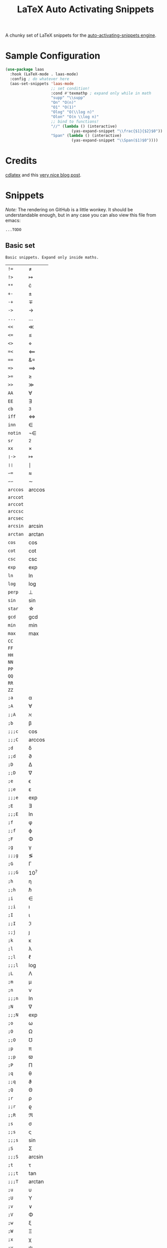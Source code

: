 # -*- mode: org -*-
#+TITLE: LaTeX Auto Activating Snippets

A chunky set of LaTeX snippets for the [[https://github.com/ymarco/auto-activating-snippets][auto-activating-snippets engine]].

* Sample Configuration
#+BEGIN_SRC emacs-lisp
(use-package laas
  :hook (LaTeX-mode . laas-mode)
  :config ; do whatever here
  (aas-set-snippets 'laas-mode
                    ;; set condition!
                    :cond #'texmathp ; expand only while in math
                    "supp" "\\supp"
                    "On" "O(n)"
                    "O1" "O(1)"
                    "Olog" "O(\\log n)"
                    "Olon" "O(n \\log n)"
                    ;; bind to functions!
                    "//" (lambda () (interactive)
                             (yas-expand-snippet "\\frac{$1}{$2}$0"))
                    "Span" (lambda () (interactive)
                             (yas-expand-snippet "\\Span($1)$0"))))
#+END_SRC

* Credits
[[https://github.com/cdominik/cdlatex][cdlatex]] and this [[https://castel.dev/post/lecture-notes-1/][very nice blog post]].
* Snippets
/Note:/ The rendering on GitHub is a little wonkey. It should be understandable
enough, but in any case you can also view this file from emacs:
#+BEGIN_SRC sh
...TODO
#+END_SRC
** Basic set
#+BEGIN_SRC emacs-lisp :exports results
(aas--format-doc-to-org 'laas-basic-snippets)
#+END_SRC

#+RESULTS:
: Basic snippets. Expand only inside maths.

#+BEGIN_SRC emacs-lisp :exports results
(aas--format-snippet-array laas-basic-snippets)
#+END_SRC

#+RESULTS:
| ~!=~     | \neq                |
| ~!>~     | \mapsto             |
| ~**~     | \cdot               |
| ~+-~     | \pm                 |
| ~-+~     | \mp                 |
| ~->~     | \to                 |
| ~...~    | \dots               |
| ~<<~     | \ll                 |
| ~<=~     | \leq                |
| ~<>~     | \diamond            |
| ~=<~     | \impliedby          |
| ~==~     | &=                  |
| ~=>~     | \implies            |
| ~>=~     | \geq                |
| ~>>~     | \gg                 |
| ~AA~     | \forall             |
| ~EE~     | \exists             |
| ~cb~     | ^3                  |
| ~iff~    | \iff                |
| ~inn~    | \in                 |
| ~notin~  | \not\in             |
| ~sr~     | ^2                  |
| ~xx~     | \times              |
| ~❘->~    | \mapsto             |
| ~❘❘~     | \mid                |
| ~∽=~     | \approx             |
| ~∽∽~     | \sim                |
| ~arccos~ | \arccos             |
| ~arccot~ | \arccot             |
| ~arccot~ | \arccot             |
| ~arccsc~ | \arccsc             |
| ~arcsec~ | \arcsec             |
| ~arcsin~ | \arcsin             |
| ~arctan~ | \arctan             |
| ~cos~    | \cos                |
| ~cot~    | \cot                |
| ~csc~    | \csc                |
| ~exp~    | \exp                |
| ~ln~     | \ln                 |
| ~log~    | \log                |
| ~perp~   | \perp               |
| ~sin~    | \sin                |
| ~star~   | \star               |
| ~gcd~    | \gcd                |
| ~min~    | \min                |
| ~max~    | \max                |
| ~CC~     | \CC                 |
| ~FF~     | \FF                 |
| ~HH~     | \HH                 |
| ~NN~     | \NN                 |
| ~PP~     | \PP                 |
| ~QQ~     | \QQ                 |
| ~RR~     | \RR                 |
| ~ZZ~     | \ZZ                 |
| ~;a~     | \alpha              |
| ~;A~     | \forall             |
| ~;;A~    | \aleph              |
| ~;b~     | \beta               |
| ~;;;c~   | \cos                |
| ~;;;C~   | \arccos             |
| ~;d~     | \delta              |
| ~;;d~    | \partial            |
| ~;D~     | \Delta              |
| ~;;D~    | \nabla              |
| ~;e~     | \epsilon            |
| ~;;e~    | \varepsilon         |
| ~;;;e~   | \exp                |
| ~;E~     | \exists             |
| ~;;;E~   | \ln                 |
| ~;f~     | \phi                |
| ~;;f~    | \varphi             |
| ~;F~     | \Phi                |
| ~;g~     | \gamma              |
| ~;;;g~   | \lg                 |
| ~;G~     | \Gamma              |
| ~;;;G~   | 10^{?}              |
| ~;h~     | \eta                |
| ~;;h~    | \hbar               |
| ~;i~     | \in                 |
| ~;;i~    | \imath              |
| ~;I~     | \iota               |
| ~;;I~    | \Im                 |
| ~;;j~    | \jmath              |
| ~;k~     | \kappa              |
| ~;l~     | \lambda             |
| ~;;l~    | \ell                |
| ~;;;l~   | \log                |
| ~;L~     | \Lambda             |
| ~;m~     | \mu                 |
| ~;n~     | \nu                 |
| ~;;;n~   | \ln                 |
| ~;N~     | \nabla              |
| ~;;;N~   | \exp                |
| ~;o~     | \omega              |
| ~;O~     | \Omega              |
| ~;;O~    | \mho                |
| ~;p~     | \pi                 |
| ~;;p~    | \varpi              |
| ~;P~     | \Pi                 |
| ~;q~     | \theta              |
| ~;;q~    | \vartheta           |
| ~;Q~     | \Theta              |
| ~;r~     | \rho                |
| ~;;r~    | \varrho             |
| ~;;R~    | \Re                 |
| ~;s~     | \sigma              |
| ~;;s~    | \varsigma           |
| ~;;;s~   | \sin                |
| ~;S~     | \Sigma              |
| ~;;;S~   | \arcsin             |
| ~;t~     | \tau                |
| ~;;;t~   | \tan                |
| ~;;;T~   | \arctan             |
| ~;u~     | \upsilon            |
| ~;U~     | \Upsilon            |
| ~;v~     | \vee                |
| ~;V~     | \Phi                |
| ~;w~     | \xi                 |
| ~;W~     | \Xi                 |
| ~;x~     | \chi                |
| ~;y~     | \psi                |
| ~;Y~     | \Psi                |
| ~;z~     | \zeta               |
| ~;0~     | \emptyset           |
| ~;8~     | \infty              |
| ~;!~     | \neg                |
| ~;^~     | \uparrow            |
| ~;&~     | \wedge              |
| ~;∽~     | \approx             |
| ~;;∽~    | \simeq              |
| ~;_~     | \downarrow          |
| ~;+~     | \cup                |
| ~;-~     | \leftrightarrow     |
| ~;;-~    | \longleftrightarrow |
| ~;*~     | \times              |
| ~;/~     | \not                |
| ~;❘~     | \mapsto             |
| ~;;❘~    | \longmapsto         |
| ~;\~     | \setminus           |
| ~;=~     | \Leftrightarrow     |
| ~;;=~    | \Longleftrightarrow |
| ~;(~     | \langle             |
| ~;)~     | \rangle             |
| ~;[~     | \Leftarrow          |
| ~;;[~    | \Longleftarrow      |
| ~;]~     | \Rightarrow         |
| ~;;]~    | \Longrightarrow     |
| ~;{~     | \subset             |
| ~;}~     | \supset             |
| ~;<~     | \leftarrow          |
| ~;;<~    | \longleftarrow      |
| ~;;;<~   | \min                |
| ~;>~     | \rightarrow         |
| ~;;>~    | \longrightarrow     |
| ~;;;>~   | \max                |
| ~;'~     | \prime              |
| ~;.~     | \cdot               |



** Annoying Subscripts
#+BEGIN_SRC emacs-lisp :exports results
(aas--format-doc-to-org 'laas-subscript-snippets)
#+END_SRC

#+RESULTS:
: Automatic subscripts! Expand In math and after a single letter.

#+BEGIN_SRC emacs-lisp :exports results
(aas--format-snippet-array laas-subscript-snippets)
#+END_SRC

#+RESULTS:
| ~ii~  | X_i, or X_{Yi} if a subscript was typed already |
| ~ip1~ | _{i+1}                                          |
| ~jj~  | X_j, or X_{Yj} if a subscript was typed already |
| ~jp1~ | _{j+1}                                          |
| ~nn~  | X_n, or X_{Yn} if a subscript was typed already |
| ~np1~ | _{n+1}                                          |
| ~kk~  | X_k, or X_{Yk} if a subscript was typed already |
| ~kp1~ | _{k+1}                                          |
| ~0~   | X_0, or X_{Y0} if a subscript was typed already |
| ~1~   | X_1, or X_{Y1} if a subscript was typed already |
| ~2~   | X_2, or X_{Y2} if a subscript was typed already |
| ~3~   | X_3, or X_{Y3} if a subscript was typed already |
| ~4~   | X_4, or X_{Y4} if a subscript was typed already |
| ~5~   | X_5, or X_{Y5} if a subscript was typed already |
| ~6~   | X_6, or X_{Y6} if a subscript was typed already |
| ~7~   | X_7, or X_{Y7} if a subscript was typed already |
| ~8~   | X_8, or X_{Y8} if a subscript was typed already |
| ~9~   | X_9, or X_{Y9} if a subscript was typed already |


#+BEGIN_SRC emacs-lisp :exports results
(aas--format-doc-to-org 'laas-frac-snippet)
#+END_SRC

** The infamous fraction
#+RESULTS:
: Frac snippet. Expand in maths when there~s something to frac on on the left.

#+BEGIN_SRC emacs-lisp :exports results
(aas--format-snippet-array laas-frac-snippet)
#+END_SRC

#+RESULTS:
| ~/~ | Wrap object on the left with \frac{}{}, leave `point' in the denuminator. |


#+BEGIN_SRC emacs-lisp :exports results
(aas--format-doc-to-org 'laas-accent-snippets)
#+END_SRC


** Simpler Accents
#+RESULTS:
: A simpler way to apply accents. Expand If LaTeX symbol immidiately before point.

#+BEGIN_SRC emacs-lisp :exports results
(aas--format-snippet-array laas-accent-snippets)
#+END_SRC

#+RESULTS:
| ~.␣~  | Wrap in \dot{}      |
| ~..␣~ | Wrap in \dot{}      |
| ~,.~  | Wrap in \vec{}      |
| ~.,~  | Wrap in \vec{}      |
| ~∽␣~  | Wrap in \tilde{}    |
| ~hat~ | Wrap in \hat{}      |
| ~bar~ | Wrap in \overline{} |
